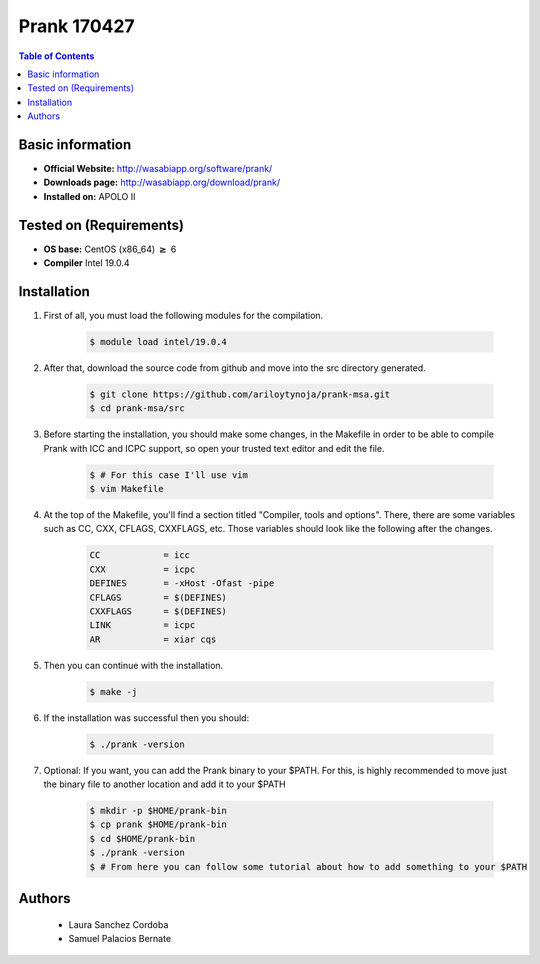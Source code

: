 .. _prank170427-index:


Prank 170427
============

.. contents:: Table of Contents

Basic information
-----------------

- **Official Website:** http://wasabiapp.org/software/prank/
- **Downloads page:** http://wasabiapp.org/download/prank/
- **Installed on:** APOLO II

Tested on (Requirements)
------------------------

- **OS base:** CentOS (x86_64) :math:`\boldsymbol{\ge}` 6

- **Compiler** Intel 19.0.4

Installation
-------------


#. First of all, you must load the following modules for the compilation.

    .. code-block:: bash

        $ module load intel/19.0.4


#. After that, download the source code from github and move into the src directory generated.

    .. code-block:: bash

        $ git clone https://github.com/ariloytynoja/prank-msa.git
        $ cd prank-msa/src


#. Before starting the installation, you should make some changes,
   in the Makefile in order to be able to compile Prank with
   ICC and ICPC support, so open your trusted text editor and edit the file.

    .. code-block:: bash

        $ # For this case I'll use vim
        $ vim Makefile

#. At the top of the Makefile, you'll find a section titled "Compiler, tools and options".
   There, there are some variables such as CC, CXX, CFLAGS, CXXFLAGS, etc.
   Those variables should look like the following after the changes.

    .. code-block:: bash

        CC            = icc
        CXX           = icpc
        DEFINES       = -xHost -Ofast -pipe
        CFLAGS        = $(DEFINES)
        CXXFLAGS      = $(DEFINES)
        LINK          = icpc
        AR            = xiar cqs

#. Then you can continue with the installation.

    .. code-block:: bash

        $ make -j


#. If the installation was successful then you should:

    .. code-block:: bash

        $ ./prank -version


#. Optional: If you want, you can add the Prank binary to your $PATH.
   For this, is highly recommended to move just the binary file to another location
   and add it to your $PATH

    .. code-block:: bash

        $ mkdir -p $HOME/prank-bin
        $ cp prank $HOME/prank-bin
        $ cd $HOME/prank-bin
        $ ./prank -version
        $ # From here you can follow some tutorial about how to add something to your $PATH



Authors
-------
 - Laura Sanchez Cordoba
 - Samuel Palacios Bernate
